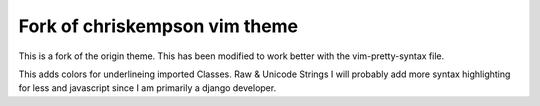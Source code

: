 Fork of chriskempson vim theme
-------------------------------

This is a fork of the origin theme. This has been modified to work better
with the vim-pretty-syntax file.

This adds colors for underlineing imported Classes. Raw & Unicode Strings I
will probably add more syntax highlighting for less and javascript since I am
primarily a django developer.

